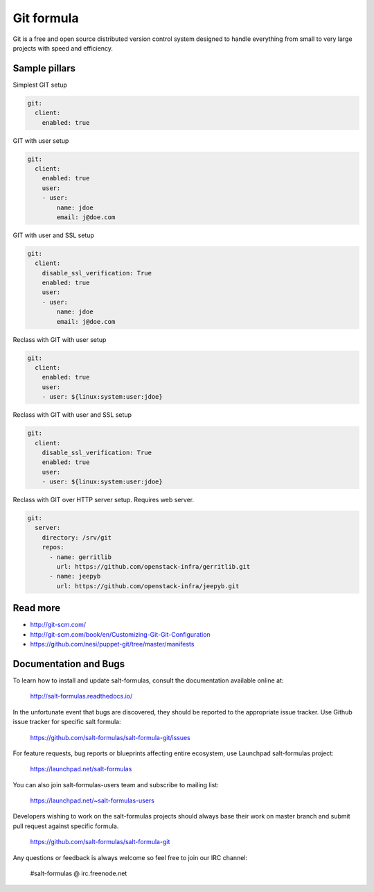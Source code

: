 
===========
Git formula
===========

Git is a free and open source distributed version control system designed to handle everything from small to very large projects with speed and efficiency.

Sample pillars
==============

Simplest GIT setup

.. code-block:: yaml

    git:
      client:
        enabled: true

GIT with user setup

.. code-block:: yaml

    git:
      client:
        enabled: true
        user:
        - user:
            name: jdoe
            email: j@doe.com

GIT with user and SSL setup

.. code-block:: yaml

    git:
      client:
        disable_ssl_verification: True
        enabled: true
        user:
        - user:
            name: jdoe
            email: j@doe.com

Reclass with GIT with user setup

.. code-block:: yaml

    git:
      client:
        enabled: true
        user:
        - user: ${linux:system:user:jdoe}

Reclass with GIT with user and SSL setup

.. code-block:: yaml

    git:
      client:
        disable_ssl_verification: True
        enabled: true
        user:
        - user: ${linux:system:user:jdoe}

Reclass with GIT over HTTP server setup. Requires web server.

.. code-block:: yaml

    git:
      server:
        directory: /srv/git
        repos:
          - name: gerritlib
            url: https://github.com/openstack-infra/gerritlib.git
          - name: jeepyb
            url: https://github.com/openstack-infra/jeepyb.git


Read more
=========

* http://git-scm.com/
* http://git-scm.com/book/en/Customizing-Git-Git-Configuration
* https://github.com/nesi/puppet-git/tree/master/manifests

Documentation and Bugs
======================

To learn how to install and update salt-formulas, consult the documentation
available online at:

    http://salt-formulas.readthedocs.io/

In the unfortunate event that bugs are discovered, they should be reported to
the appropriate issue tracker. Use Github issue tracker for specific salt
formula:

    https://github.com/salt-formulas/salt-formula-git/issues

For feature requests, bug reports or blueprints affecting entire ecosystem,
use Launchpad salt-formulas project:

    https://launchpad.net/salt-formulas

You can also join salt-formulas-users team and subscribe to mailing list:

    https://launchpad.net/~salt-formulas-users

Developers wishing to work on the salt-formulas projects should always base
their work on master branch and submit pull request against specific formula.

    https://github.com/salt-formulas/salt-formula-git

Any questions or feedback is always welcome so feel free to join our IRC
channel:

    #salt-formulas @ irc.freenode.net
